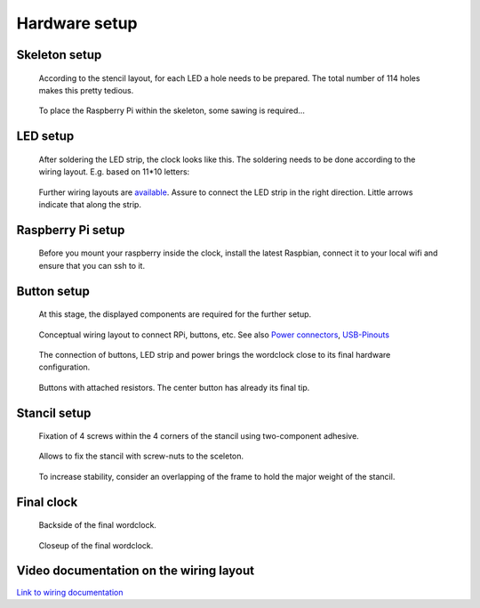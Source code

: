 .. _hardware_setup:
.. _hardware_setup_steps:
Hardware setup
==============

.. _skeleton_setup:
Skeleton setup
++++++++++++++

.. figure:: _images/drilling.jpg
    :scale: 40%
    :alt: Drilling

    According to the stencil layout, for each LED a hole needs to be prepared. The total number of 114 holes makes this pretty tedious.

.. figure:: _images/sawing.jpg
    :scale: 40%
    :alt: Sawing

    To place the Raspberry Pi within the skeleton, some sawing is required...

.. _led_setup:
LED setup
+++++++++

.. figure:: _images/after_soldering.jpg
    :scale: 40%
    :alt: After Soldering

    After soldering the LED strip, the clock looks like this. The soldering needs to be done according to the wiring layout. E.g. based on 11*10 letters:

.. _exemplary_wiring:
.. _concept_exemplary_wiring_layout:

.. figure:: _images/wiring_front_bernds_wiring.png
    :scale: 25 %
    :alt: Examplary wiring layout (front side)

    Further wiring layouts are `available <https://github.com/bk1285/rpi_wordclock/tree/master/wordclock_layouts>`_. Assure to connect the LED strip in the right direction. Little arrows indicate that along the strip.

.. _rpi_setup:
Raspberry Pi setup
++++++++++++++++++

.. figure:: _images/software_update.jpg
    :scale: 40%
    :alt: Software Update

    Before you mount your raspberry inside the clock, install the latest Raspbian, connect it to your local wifi and ensure that you can ssh to it.

.. _button_setup:
Button setup
++++++++++++

.. figure:: _images/components.jpg
    :scale: 40%
    :alt: Components

    At this stage, the displayed components are required for the further setup.

.. figure:: _images/wiring.png
    :scale: 40%
    :alt: Wiring concept

    Conceptual wiring layout to connect RPi, buttons, etc. See also `Power connectors <https://en.wikipedia.org/wiki/Coaxial_power_connector>`_, `USB-Pinouts <https://en.wikipedia.org/wiki/USB#Pinouts>`_

.. figure:: _images/wiring_detail.jpg
    :scale: 40%
    :alt: Wiring detail

    The connection of buttons, LED strip and power brings the wordclock close to its final hardware configuration.

.. _exemplary_button_wiring:

.. figure:: _images/wiring_button.jpg
    :scale: 40%
    :alt: Wiring button

    Buttons with attached resistors. The center button has already its final tip.

.. _stancil_setup:
Stancil setup
+++++++++++++

.. figure:: _images/stancil_setup_01.jpg
    :scale: 40%
    :alt: Stancil setup 01

    Fixation of 4 screws within the 4 corners of the stancil using two-component adhesive.

.. figure:: _images/stancil_setup_02.jpg
    :scale: 40%
    :alt: Stancil setup 02

    Allows to fix the stancil with screw-nuts to the sceleton.

.. figure:: _images/stancil_setup_03.jpg
    :scale: 40%
    :alt: Stancil setup 03

    To increase stability, consider an overlapping of the frame to hold the major weight of the stancil.

.. _final_clock:
Final clock
+++++++++++

.. figure:: _images/final_backside.jpg
    :scale: 40%
    :alt: Final backside

    Backside of the final wordclock.

.. figure:: _images/final_backside_detail.jpg
    :scale: 40%
    :alt: Final backside detail

    Closeup of the final wordclock.

.. _video_documentation:
Video documentation on the wiring layout
++++++++++++++++++++++++++++++++++++++++

`Link to wiring documentation <http://youtu.be/V9TwvranJnY?t=8m43s>`_
